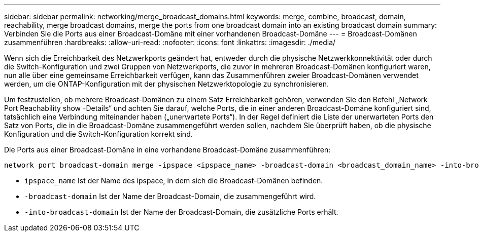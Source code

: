 ---
sidebar: sidebar 
permalink: networking/merge_broadcast_domains.html 
keywords: merge, combine, broadcast, domain, reachability, merge broadcast domains, merge the ports from one broadcast domain into an existing broadcast domain 
summary: Verbinden Sie die Ports aus einer Broadcast-Domäne mit einer vorhandenen Broadcast-Domäne 
---
= Broadcast-Domänen zusammenführen
:hardbreaks:
:allow-uri-read: 
:nofooter: 
:icons: font
:linkattrs: 
:imagesdir: ./media/


[role="lead"]
Wenn sich die Erreichbarkeit des Netzwerkports geändert hat, entweder durch die physische Netzwerkkonnektivität oder durch die Switch-Konfiguration und zwei Gruppen von Netzwerkports, die zuvor in mehreren Broadcast-Domänen konfiguriert waren, nun alle über eine gemeinsame Erreichbarkeit verfügen, kann das Zusammenführen zweier Broadcast-Domänen verwendet werden, um die ONTAP-Konfiguration mit der physischen Netzwerktopologie zu synchronisieren.

Um festzustellen, ob mehrere Broadcast-Domänen zu einem Satz Erreichbarkeit gehören, verwenden Sie den Befehl „Network Port Reachability show -Details“ und achten Sie darauf, welche Ports, die in einer anderen Broadcast-Domäne konfiguriert sind, tatsächlich eine Verbindung miteinander haben („unerwartete Ports“). In der Regel definiert die Liste der unerwarteten Ports den Satz von Ports, die in die Broadcast-Domäne zusammengeführt werden sollen, nachdem Sie überprüft haben, ob die physische Konfiguration und die Switch-Konfiguration korrekt sind.

Die Ports aus einer Broadcast-Domäne in eine vorhandene Broadcast-Domäne zusammenführen:

....
network port broadcast-domain merge -ipspace <ipspace_name> -broadcast-domain <broadcast_domain_name> -into-broadcast-domain <broadcast_domain_name>
....
* `ipspace_name` Ist der Name des ipspace, in dem sich die Broadcast-Domänen befinden.
* `-broadcast-domain` Ist der Name der Broadcast-Domain, die zusammengeführt wird.
* `-into-broadcast-domain` Ist der Name der Broadcast-Domain, die zusätzliche Ports erhält.

